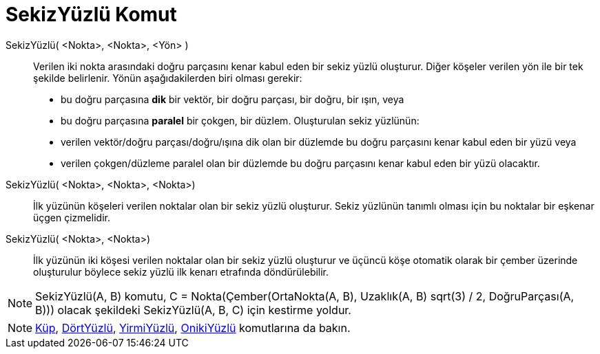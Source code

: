 = SekizYüzlü Komut
ifdef::env-github[:imagesdir: /tr/modules/ROOT/assets/images]

SekizYüzlü( <Nokta>, <Nokta>, <Yön> )::
  Verilen iki nokta arasındaki doğru parçasını kenar kabul eden bir sekiz yüzlü oluşturur.
  Diğer köşeler verilen yön ile bir tek şekilde belirlenir. Yönün aşağıdakilerden biri olması gerekir:
  * bu doğru parçasına *dik* bir vektör, bir doğru parçası, bir doğru, bir ışın, veya
  * bu doğru parçasına *paralel* bir çokgen, bir düzlem.
  Oluşturulan sekiz yüzlünün:
  * verilen vektör/doğru parçası/doğru/ışına dik olan bir düzlemde bu doğru parçasını kenar kabul eden bir yüzü veya
  * verilen çokgen/düzleme paralel olan bir düzlemde bu doğru parçasını kenar kabul eden bir yüzü olacaktır.

SekizYüzlü( <Nokta>, <Nokta>, <Nokta>)::
  İlk yüzünün köşeleri verilen noktalar olan bir sekiz yüzlü oluşturur. Sekiz yüzlünün tanımlı olması için bu noktalar
  bir eşkenar üçgen çizmelidir.

SekizYüzlü( <Nokta>, <Nokta>)::
  İlk yüzünün iki köşesi verilen noktalar olan bir sekiz yüzlü oluşturur ve üçüncü köşe otomatik olarak bir çember
  üzerinde oluşturulur böylece sekiz yüzlü ilk kenarı etrafında döndürülebilir.

[NOTE]
====

SekizYüzlü(A, B) komutu, C = Nokta(Çember(OrtaNokta(A, B), Uzaklık(A, B) sqrt(3) / 2, DoğruParçası(A, B))) olacak
şekildeki SekizYüzlü(A, B, C) için kestirme yoldur.

====

[NOTE]
====

xref:/commands/Küp.adoc[Küp], xref:/commands/DörtYüzlü.adoc[DörtYüzlü], xref:/commands/YirmiYüzlü.adoc[YirmiYüzlü],
xref:/commands/OnikiYüzlü.adoc[OnikiYüzlü] komutlarına da bakın.

====
